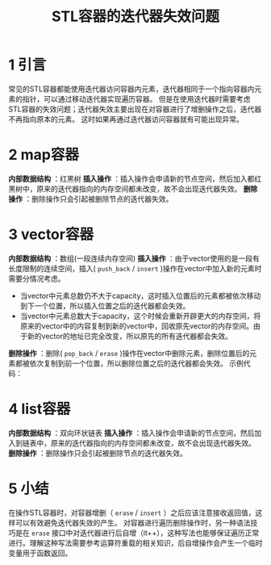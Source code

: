#+BEGIN_COMMENT
.. title: STL容器的迭代器失效问题
.. slug: iterator-invalidate
.. date: 2018-01-10 22:06:04 UTC+08:00
.. tags: cpp, STL
.. category: syntax
.. link: 
.. description: 
.. type: text
#+END_COMMENT

#+TITLE:STL容器的迭代器失效问题

* 1 引言
常见的STL容器都能使用迭代器访问容器内元素，迭代器相同于一个指向容器内元素的指针，可以通过移动迭代器实现遍历容器。
但是在使用迭代器时需要考虑STL容器的失效问题；迭代器失效主要出现在对容器进行了增删操作之后，迭代器不再指向原本的元素。
这时如果再通过迭代器访问容器就有可能出现异常。

* 2 map容器
*内部数据结构* ：红黑树
*插入操作* ：插入操作会申请新的节点空间，然后加入都红黑树中，原来的迭代器指向的内存空间都未改变，故不会出现迭代器失效。 
*删除操作* ：删除操作只会引起被删除节点的迭代器失效。

* 3 vector容器
*内部数据结构* ：数组(一段连续内存空间) 
*插入操作* ：由于vector使用的是一段有长度限制的连续空间，插入( =push_back= / =insert= )操作在vector中加入新的元素时需要分情况考虑。
- 当vector中元素总数仍不大于capacity，这时插入位置后的元素都被依次移动到下一个位置，所以插入位置之后的迭代器都会失效。
- 当vector中元素总数大于capacity，这个时候会重新开辟更大的内存空间，将原来的vector中的内容复制到新的vector中，回收原先vector的内存空间。由于新的vector的地址已完全改变，所以原先的所有迭代器都会失效。 
*删除操作* ：删除( =pop_back= / =erase= )操作在vector中删除元素，删除位置后的元素都被依次复制到前一个位置，所以删除位置之后的迭代器都会失效。
示例代码：

* 4 list容器
*内部数据结构* ：双向环状链表 
*插入操作* ：插入操作会申请新的节点空间，然后加入到链表中，原来的迭代器指向的内存空间都未改变，故不会出现迭代器失效。 
*删除操作* ：删除操作只会引起被删除节点的迭代器失效。

* 5 小结
在操作STL容器时，对容器增删（ =erase= / =insert= ）之后应该注意接收返回值，这样可以有效避免迭代器失效的产生。
对容器进行遍历删除操作时，另一种语法技巧是在 =erase= 接口中对迭代器进行后自增（it++），这种写法也能够保证遍历正常进行。理解这种写法需要参考运算符重载的相关知识，后自增操作会产生一个临时变量用于函数返回。


